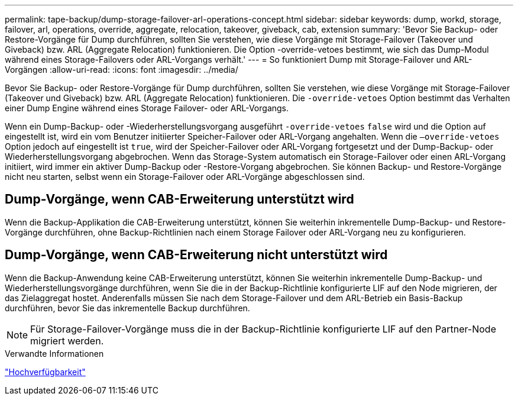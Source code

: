 ---
permalink: tape-backup/dump-storage-failover-arl-operations-concept.html 
sidebar: sidebar 
keywords: dump, workd, storage, failover, arl, operations, override, aggregate, relocation, takeover, giveback, cab, extension 
summary: 'Bevor Sie Backup- oder Restore-Vorgänge für Dump durchführen, sollten Sie verstehen, wie diese Vorgänge mit Storage-Failover (Takeover und Giveback) bzw. ARL (Aggregate Relocation) funktionieren. Die Option -override-vetoes bestimmt, wie sich das Dump-Modul während eines Storage-Failovers oder ARL-Vorgangs verhält.' 
---
= So funktioniert Dump mit Storage-Failover und ARL-Vorgängen
:allow-uri-read: 
:icons: font
:imagesdir: ../media/


[role="lead"]
Bevor Sie Backup- oder Restore-Vorgänge für Dump durchführen, sollten Sie verstehen, wie diese Vorgänge mit Storage-Failover (Takeover und Giveback) bzw. ARL (Aggregate Relocation) funktionieren. Die `-override-vetoes` Option bestimmt das Verhalten einer Dump Engine während eines Storage Failover- oder ARL-Vorgangs.

Wenn ein Dump-Backup- oder -Wiederherstellungsvorgang ausgeführt `-override-vetoes` `false` wird und die Option auf eingestellt ist, wird ein vom Benutzer initiierter Speicher-Failover oder ARL-Vorgang angehalten. Wenn die `–override-vetoes` Option jedoch auf eingestellt ist `true`, wird der Speicher-Failover oder ARL-Vorgang fortgesetzt und der Dump-Backup- oder Wiederherstellungsvorgang abgebrochen. Wenn das Storage-System automatisch ein Storage-Failover oder einen ARL-Vorgang initiiert, wird immer ein aktiver Dump-Backup oder -Restore-Vorgang abgebrochen. Sie können Backup- und Restore-Vorgänge nicht neu starten, selbst wenn ein Storage-Failover oder ARL-Vorgänge abgeschlossen sind.



== Dump-Vorgänge, wenn CAB-Erweiterung unterstützt wird

Wenn die Backup-Applikation die CAB-Erweiterung unterstützt, können Sie weiterhin inkrementelle Dump-Backup- und Restore-Vorgänge durchführen, ohne Backup-Richtlinien nach einem Storage Failover oder ARL-Vorgang neu zu konfigurieren.



== Dump-Vorgänge, wenn CAB-Erweiterung nicht unterstützt wird

Wenn die Backup-Anwendung keine CAB-Erweiterung unterstützt, können Sie weiterhin inkrementelle Dump-Backup- und Wiederherstellungsvorgänge durchführen, wenn Sie die in der Backup-Richtlinie konfigurierte LIF auf den Node migrieren, der das Zielaggregat hostet. Anderenfalls müssen Sie nach dem Storage-Failover und dem ARL-Betrieb ein Basis-Backup durchführen, bevor Sie das inkrementelle Backup durchführen.

[NOTE]
====
Für Storage-Failover-Vorgänge muss die in der Backup-Richtlinie konfigurierte LIF auf den Partner-Node migriert werden.

====
.Verwandte Informationen
https://docs.netapp.com/us-en/ontap/high-availability/index.html["Hochverfügbarkeit"]

